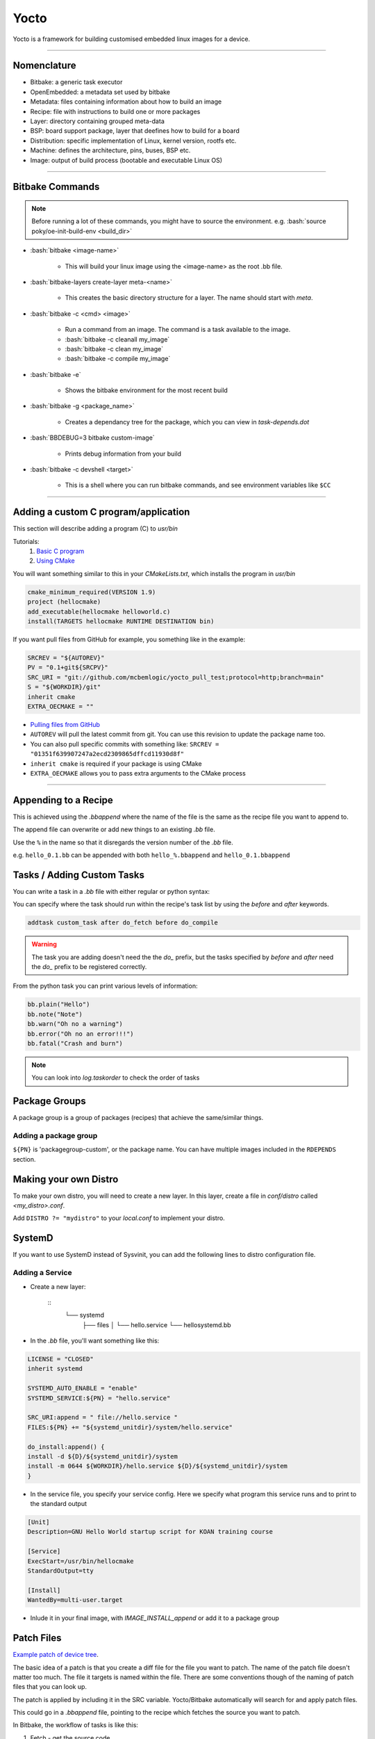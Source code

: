 .. role:: bash(code)
   :language: bash

Yocto
=====

Yocto is a framework for building customised embedded linux images for a device.

----

Nomenclature
------------

- Bitbake: a generic task executor
- OpenEmbedded: a metadata set used by bitbake
- Metadata: files containing information about how to build an image
- Recipe: file with instructions to build one or more packages
- Layer: directory containing grouped meta-data
- BSP: board support package, layer that deefines how to build for a board
- Distribution: specific implementation of Linux, kernel version, rootfs etc.
- Machine: defines the architecture, pins, buses, BSP etc.
- Image: output of build process (bootable and executable Linux OS)

----

Bitbake Commands
----------------

.. note::
   Before running a lot of these commands, you might have to source the environment. e.g. :bash:`source poky/oe-init-build-env <build_dir>`

- :bash:`bitbake <image-name>`

   - This will build your linux image using the <image-name> as the root .bb file.

- :bash:`bitbake-layers create-layer meta-<name>`

   - This creates the basic directory structure for a layer. The name should start with *meta*.

- :bash:`bitbake -c <cmd> <image>`

   - Run a command from an image. The command is a task available to the image.
   - :bash:`bitbake -c cleanall my_image`
   - :bash:`bitbake -c clean my_image`
   - :bash:`bitbake -c compile my_image`

- :bash:`bitbake -e`

   - Shows the bitbake environment for the most recent build

- :bash:`bitbake -g <package_name>`

   - Creates a dependancy tree for the package, which you can view in *task-depends.dot*

- :bash:`BBDEBUG=3 bitbake custom-image`

   - Prints debug information from your build

- :bash:`bitbake -c devshell <target>`

   - This is a shell where you can run bitbake commands, and see environment variables like ``$CC``

----

Adding a custom C program/application
-------------------------------------

This section will describe adding a program (C) to *usr/bin*

Tutorials:
   1. `Basic C program <https://github.com/joaocfernandes/Learn-Yocto/blob/master/develop/Recipe-c.md>`_
   2. `Using CMake <https://github.com/joaocfernandes/Learn-Yocto/blob/master/develop/Recipe-CMake.md>`_

You will want something similar to this in your *CMakeLists.txt*, which installs the program in *usr/bin*

.. code-block:: cmake

   cmake_minimum_required(VERSION 1.9)
   project (hellocmake)
   add_executable(hellocmake helloworld.c)
   install(TARGETS hellocmake RUNTIME DESTINATION bin)

If you want pull files from GitHub for example, you something like in the example:

.. code-block:: bash

   SRCREV = "${AUTOREV}"
   PV = "0.1+git${SRCPV}"
   SRC_URI = "git://github.com/mcbemlogic/yocto_pull_test;protocol=http;branch=main"
   S = "${WORKDIR}/git"
   inherit cmake
   EXTRA_OECMAKE = ""

- `Pulling files from GitHub <https://docs.yoctoproject.org/bitbake/2.0/bitbake-user-manual/bitbake-user-manual-fetching.html#git-fetcher-git>`_
- ``AUTOREV`` will pull the latest commit from git. You can use this revision to update the package name too.
- You can also pull specific commits with something like: ``SRCREV = "01351f639907247a2ecd2309865dffcd11930d8f"``
- ``inherit cmake`` is required if your package is using CMake
- ``EXTRA_OECMAKE`` allows you to pass extra arguments to the CMake process

----

Appending to a Recipe
---------------------

This is achieved using the *.bbappend* where the name of the file is the same
as the recipe file you want to append to.

The append file can overwrite or add new things to an existing *.bb* file.

Use the ``%`` in the name so that it disregards the version number of the *.bb* file.

e.g. ``hello_0.1.bb`` can be appended with both ``hello_%.bbappend`` and ``hello_0.1.bbappend``

Tasks / Adding Custom Tasks
---------------------------

You can write a task in a *.bb* file with either regular or python syntax:

.. code-block::
   :caption: Regular syntax

   do_custom_task(){
   echo "CUSTOM TASK is running!"
   }

   addtask custom_task

.. code-block::
   :caption: Python syntax

   python do_custom_task(){
      import time
      bb.plain("Hello")
      time.sleep(3)
   }

You can specify where the task should run within the recipe's task list by using the
*before* and *after* keywords.

.. code-block::

   addtask custom_task after do_fetch before do_compile

.. warning::
   The task you are adding doesn't need the the *do_* prefix, but the tasks specified
   by *before* and *after* need the *do_* prefix to be registered correctly.

From the python task you can print various levels of information:

.. code-block::

   bb.plain("Hello")
   bb.note("Note")
   bb.warn("Oh no a warning")
   bb.error("Oh no an error!!!")
   bb.fatal("Crash and burn")

.. note::
   You can look into *log.taskorder* to check the order of tasks

Package Groups
--------------

A package group is a group of packages (recipes) that achieve the same/similar things.

Adding a package group
^^^^^^^^^^^^^^^^^^^^^^^

.. code-block::
   :caption: Example in a *packagegroup-custom.bb* file

   PACKAGE_ARCH = "${MACHINE_ARCH}"

   inherit packagegroup

   PACKAGES = "\
      ${PN}-helloworld \
   "

   RDEPENDS:${PN}-helloworld = " \
      hello \
   "

``${PN}`` is 'packagegroup-custom', or the package name. You can have multiple
images included in the ``RDEPENDS`` section.

.. code-block::
   :caption: Example including package-group in *.bb* file

   IMAGE_INSTALL += " packagegroup-custom-helloworld"

Making your own Distro
----------------------

To make your own distro, you will need to create a new layer. In this layer,
create a file in *conf/distro* called *<my_distro>.conf*.

.. code-block::
   :caption: Example distro.conf file, based on the Poky distro

   require conf/distro/poky.conf

   DISTRO_NAME = "mydistro"
   DISTRO_VERSION = "0.1"

Add ``DISTRO ?= "mydistro"`` to your *local.conf* to implement your distro.


SystemD
-------

If you want to use SystemD instead of Sysvinit, you can add the following lines to distro
configuration file.

.. code-block::
   :caption: Example addition to Distro config file

   DISTRO_FEATURES:append = " systemd"
   DISTRO_FEATURES:remove = "sysvinit"
   VIRTUAL-RUNTIME_init_manager = "systemd"
   DISTRO_FEATURES_BACKFILL_CONSIDERED = "sysvinit"
   VIRTUAL-RUNTIME_initscripts = ""

Adding a Service
^^^^^^^^^^^^^^^^

- Create a new layer:

   ::
      └── systemd
         ├── files
         │   └── hello.service
         └── hellosystemd.bb

- In the *.bb* file, you'll want something like this:

.. code-block::

   LICENSE = "CLOSED"
   inherit systemd

   SYSTEMD_AUTO_ENABLE = "enable"
   SYSTEMD_SERVICE:${PN} = "hello.service"

   SRC_URI:append = " file://hello.service "
   FILES:${PN} += "${systemd_unitdir}/system/hello.service"

   do_install:append() {
   install -d ${D}/${systemd_unitdir}/system
   install -m 0644 ${WORKDIR}/hello.service ${D}/${systemd_unitdir}/system
   }

- In the service file, you specify your service config. Here we specify what program
  this service runs and to print to the standard output

.. code-block::

   [Unit]
   Description=GNU Hello World startup script for KOAN training course

   [Service]
   ExecStart=/usr/bin/hellocmake
   StandardOutput=tty

   [Install]
   WantedBy=multi-user.target

- Inlude it in your final image, with *IMAGE_INSTALL_append* or add it to a package group

Patch Files
-----------

`Example patch of device tree <https://www.youtube.com/watch?v=srM6u8e4tyw&list=PLEBQazB0HUyTpoJoZecRK6PpDG31Y7RPB&index=6>`_.

The basic idea of a patch is that you create a diff file for the file you want to patch.
The name of the patch file doesn't matter too much. The file it targets is named within the file.
There are some conventions though of the naming of patch files that you can look up.

.. code-block:: bash
   :caption: Example creating a diff file 

   git diff --no-index socfpga_common.h.orig socfpga_common.h > 0001-add-uboot-bootcmd.patch

The patch is applied by including it in the SRC variable. Yocto/Bitbake automatically
will search for and apply patch files.

.. code-block:: bash
   :caption: Adding the patch file

   FILESEXTRAPATHS:prepend := "${THISDIR}:"
   SRC_URI += "file://0001-add-uboot-bootcmd.patch"

This could go in a *.bbappend* file, pointing to the recipe which fetches the source
you want to patch.

In Bitbake, the workflow of tasks is like this:

1. Fetch - get the source code
2. Extract - unpack the sources
3. Patch - apply patches for bug fixes and new capability
4. Configure - set up your environment specifications
5. Build - compile and link
6. Install - copy files to target directories
7. Package - bundle files for installation

Patching Device Tree
^^^^^^^^^^^^^^^^^^^^

Device tree files are .dtsi and .dts files. .dtsi files are include files, and are used generally. .dts
files are the ones that are used in the end, so these are the ones you want to patch if working on device tree.
Device tree also have a function to override certain attributes, by using a reference to the device tree tag.
This example updates the watchdog0 node to have status okay:

.. code-block:: dts
   :caption: Example overriding status attribute

   &watchdog0 {
	   status = "okay";
   };

You can find more info `here <https://www.devicetree.org/>`_ about device trees.

Editing Bitbake Files
---------------------

Assigning Values
^^^^^^^^^^^^^^^^

- Soft assignment: value is only assigned if not already, it can be overriden later
  by a hard assignment

  ``IMAGE_ROOTFS_SIZE ?= "204800"``

- Hard assignment: Cannot be overriden

   ``IMAGE_ROOTFS_SIZE = "204800"``

Adding Packages
^^^^^^^^^^^^^^^

You can add packages to the final image by using: ``IMAGE_INSTALL += <package_name>``

The package could also be a package_group, with a list of packages to be installed.

Include and Require
^^^^^^^^^^^^^^^^^^^

You can include some more info in your *.bb* files. You can either use include - which includes
the file in your *.bb file* - or require - which will check the file
exists first before processing the *.bb* file. If the file doesn't 
exist require will throw an error.

.. code-block::

   require recipes-extended/hello-extend.bb

Avoiding recipe name clashes
^^^^^^^^^^^^^^^^^^^^^^^^^^^^

.. code-block::

   BBFILE_PRIORITY_custom = "6"

This can be assinged in the *conf/layer.conf* file. The higher the number,
the higher the priority. This helps resolve cases where two recipes have the same
name.

Using Python
^^^^^^^^^^^^

.. code-block::
   :caption: Example removing '-frename-registers' from CFLAGS

   CFLAGS := "${@'${CFLAGS}'.replace('-frename-registers', '')}"

The ``@`` symbol allows you to use python within an expression

You can also use python functions:

.. code-block::

   python do_compile(){
      bb.plain("Hello from Python")
      bb.note("Hello from a note")
      bb.warn("Hello from a warn")
      bb.error("Hello from a error")
      bb.fatal("Hello from a fatal")
   }

Optomising Image Size
^^^^^^^^^^^^^^^^^^^^^

Turning on buildhistory will help track parameters we can tweak

.. code-block::

   INHERIT += " buildhistory"
   BUILDHISTORY_COMMIT = "1"

This turns on buildhistory and allows it be version controlled.
There will be some useful files like: image_info.txt, depends.dot, installed-package-sizes.txt

Use these to help you determine which packages you can remove:

.. code-block::

   IMAGE_INSTALL_remove += " <package_name>"

Creating an SDK
---------------

An SDK (Software Development Kit) provides all the utilities for building and compiling
software for a target.

There is an SDK *bbclass* in the poky classes-recipes directory. It can be included in your
build by using: ``inherit populate-sdk``

This will create files in *build/tmp/deploy/sdk* where you can run a script to install on your machine.

An example of using an SDK after it is installed is given here. This sources the environment
variables which will point to the correct tools and environment variables to build
software for your target.

:bash:`. /opt/poky/4.1.3/environment-setup-cortexa9t2hf-neon-poky-linux-gnueabi`

Recipe Naming 
-------------

Recipes are built using their name. They can optionally include a version number
at the end of their name, e.g. ``my_recipe_0.1.bb``

You can reference specific recipe versions or take the latest by using just the name.

You can make append files and other files ignore the version of the recipe too by using the
``%`` symbol. e.g. ``my_recipe_%.bbappend`` will apply to all versions of ``my_recipe``

Updating Bitbake Syntax
-----------------------

Bitbake has changed it syntax recently so sometimes if you copy something that uses the
old syntax bitbake will throw an error.

There is a script that helps update old syntax:

.. code-block:: bash

   cd poky
   scripts/contrib/convert-overrides.py <your-layer>
